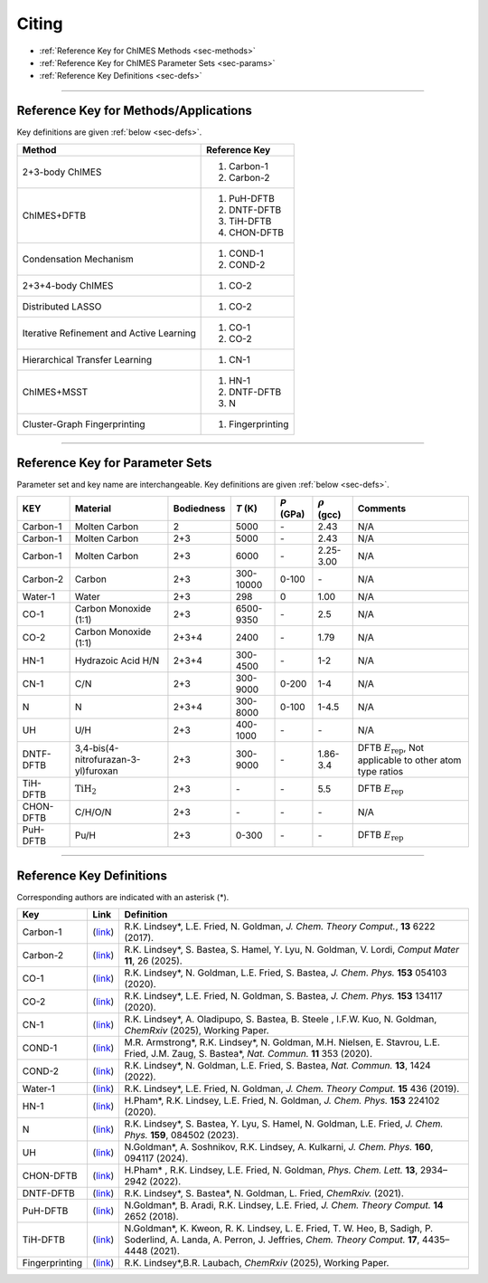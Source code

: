 .. _page-citing:

Citing
=============================================

- :ref:`Reference Key for ChIMES Methods         <sec-methods>`
- :ref:`Reference Key for ChIMES Parameter Sets  <sec-params>`
- :ref:`Reference Key Definitions                <sec-defs>`

---------------


.. _sec-methods:

----------------------------------------
Reference Key for Methods/Applications
----------------------------------------

Key definitions are given :ref:`below <sec-defs>`.

===========================================  =================
Method                                       Reference Key
===========================================  =================
2+3-body ChIMES                              #. Carbon-1
                                             #. Carbon-2
ChIMES+DFTB                                  #. PuH-DFTB
                                             #. DNTF-DFTB
                                             #. TiH-DFTB
                                             #. CHON-DFTB
Condensation Mechanism                       #. COND-1
                                             #. COND-2
2+3+4-body ChIMES                            #. CO-2
Distributed LASSO                            #. CO-2
Iterative Refinement and Active Learning     #. CO-1
                                             #. CO-2                 
Hierarchical Transfer Learning               #. CN-1
ChIMES+MSST                                  #. HN-1
                                             #. DNTF-DFTB
                                             #. N
Cluster-Graph Fingerprinting                 #. Fingerprinting
===========================================  =================

----------------


.. _sec-params:

---------------------------------
Reference Key for Parameter Sets
---------------------------------

Parameter set and key name are interchangeable. Key definitions are given :ref:`below <sec-defs>`.

==================  ====================================  ==========   ========================   ==========   ====================   =========
KEY                 Material                              Bodiedness   `T`  (K)                   `P` (GPa)    :math:`\rho` (gcc)     Comments

==================  ====================================  ==========   ========================   ==========   ====================   =========   
Carbon-1            Molten Carbon                         2            5000                       `-`          2.43                   N/A      
Carbon-1            Molten Carbon                         2+3          5000                       `-`          2.43                   N/A      
Carbon-1            Molten Carbon                         2+3          6000                       `-`          2.25-3.00              N/A
Carbon-2            Carbon                                2+3          300-10000                  0-100        `-`                    N/A
Water-1             Water                                 2+3          298                        0            1.00                   N/A 
CO-1                Carbon Monoxide (1:1)                 2+3          6500-9350                  `-`          2.5                    N/A
CO-2                Carbon Monoxide (1:1)                 2+3+4        2400                       `-`          1.79                   N/A
HN-1                Hydrazoic Acid H/N                    2+3+4        300-4500                   `-`          1-2                    N/A
CN-1                C/N                                   2+3          300-9000                   0-200        1-4                    N/A
N                   N                                     2+3+4        300-8000                   0-100        1-4.5                  N/A
UH                  U/H                                   2+3          400-1000                   `-`          `-`                    N/A
DNTF-DFTB           3,4-bis(4-nitrofurazan-3-yl)furoxan   2+3          300-9000                   `-`          1.86-3.4               DFTB :math:`E_{\mathrm{rep}}`, Not applicable to other atom type ratios
TiH-DFTB            :math:`\mathrm{TiH}_2`                2+3          `-`                        `-`          5.5                    DFTB :math:`E_{\mathrm{rep}}`
CHON-DFTB           C/H/O/N                               2+3          `-`                        `-`          `-`                    N/A
PuH-DFTB            Pu/H                                  2+3          0-300                      `-`          `-`                    DFTB :math:`E_{\mathrm{rep}}`
==================  ====================================  ==========   ========================   ==========   ====================   =========


---------

.. _sec-defs:

---------------------------------
Reference Key Definitions
---------------------------------

Corresponding authors are indicated with an asterisk (*).

===================   ============================================================   ==============
Key                   Link                                                           Definition
===================   ============================================================   ==============
Carbon-1              (`link <https://doi.org/10.1021/acs.jctc.7b00867>`_)           R.K. Lindsey*, L.E. Fried, N. Goldman, `J. Chem. Theory Comput.`, **13**  6222   (2017).
Carbon-2              (`link <https://doi.org/10.1038/s41524-024-01497-y>`_)         R.K. Lindsey*, S. Bastea, S. Hamel, Y. Lyu, N. Goldman, V. Lordi, `Comput Mater` **11**, 26 (2025).
CO-1                  (`link <https://doi.org/10.1063/5.0012840>`_)                  R.K. Lindsey*, N. Goldman, L.E. Fried, S. Bastea, `J. Chem. Phys.` **153** 054103 (2020).
CO-2                  (`link <https://doi.org/10.1063/5.0021965>`_)                  R.K. Lindsey*, L.E. Fried, N. Goldman, S. Bastea, `J. Chem. Phys.` **153** 134117 (2020).
CN-1                  (`link <https://doi.org/10.26434/chemrxiv-2024-523v8>`_)       R.K. Lindsey*, A. Oladipupo, S. Bastea, B. Steele , I.F.W. Kuo, N. Goldman, `ChemRxiv` (2025), Working Paper.
COND-1                (`link <https://doi.org/10.1038/s41467-019-14034-z>`_)         M.R. Armstrong*, R.K. Lindsey*, N. Goldman, M.H. Nielsen, E. Stavrou, L.E. Fried, J.M. Zaug, S. Bastea*, `Nat. Commun.` **11** 353 (2020).
COND-2                (`link <https://doi.org/10.1038/s41467-022-29024-x>`_)         R.K. Lindsey*, N. Goldman, L.E. Fried, S. Bastea, `Nat. Commun.` **13**, 1424 (2022).
Water-1               (`link <https://doi.org/10.1021/acs.jctc.8b00831>`_)           R.K. Lindsey*, L.E. Fried, N. Goldman, `J. Chem. Theory Comput.`  **15**  436    (2019).
HN-1                  (`link <https://doi.org/10.1063/5.0029011>`_)                  H.Pham*, R.K. Lindsey, L.E. Fried, N. Goldman, `J. Chem. Phys.` **153** 224102 (2020).
N                     (`link <https://doi.org/10.1063/5.0157238>`_)                  R.K. Lindsey*, S. Bastea, Y. Lyu,  S. Hamel, N. Goldman, L.E. Fried, `J. Chem. Phys.` **159**, 084502 (2023).
UH                    (`link <https://doi.org/10.1063/5.0183610>`_)                  N.Goldman*, A. Soshnikov, R.K. Lindsey, A. Kulkarni, `J. Chem. Phys.` **160**, 094117 (2024).
CHON-DFTB             (`link <https://doi.org/10.1021/acs.jpclett.2c00453>`_)        H.Pham* , R.K. Lindsey, L.E. Fried, N. Goldman, `Phys. Chem. Lett.` **13**, 2934–2942 (2022).
DNTF-DFTB             (`link <https://doi.org/10.26434/chemrxiv.14043839.v1>`_)      R.K. Lindsey*, S. Bastea*, N. Goldman, L. Fried, `ChemRxiv.` (2021).
PuH-DFTB              (`link <https://doi.org/10.1021/acs.jctc.8b00165>`_)           N.Goldman*, B. Aradi, R.K. Lindsey, L.E. Fried, `J. Chem. Theory Comput.` **14** 2652 (2018).
TiH-DFTB              (`link <https://doi.org/10.1021/acs.jctc.1c00172>`_)           N.Goldman*, K. Kweon, R. K. Lindsey, L. E. Fried, T. W. Heo, B, Sadigh, P. Soderlind, A. Landa, A. Perron, J. Jeffries, `Chem. Theory Comput.` **17**, 4435–4448 (2021).
Fingerprinting        (`link <https://doi.org/10.26434/chemrxiv-2025-vr0cs>`_)       R.K. Lindsey*,B.R. Laubach, `ChemRxiv` (2025), Working Paper.
===================   ============================================================   ==============



